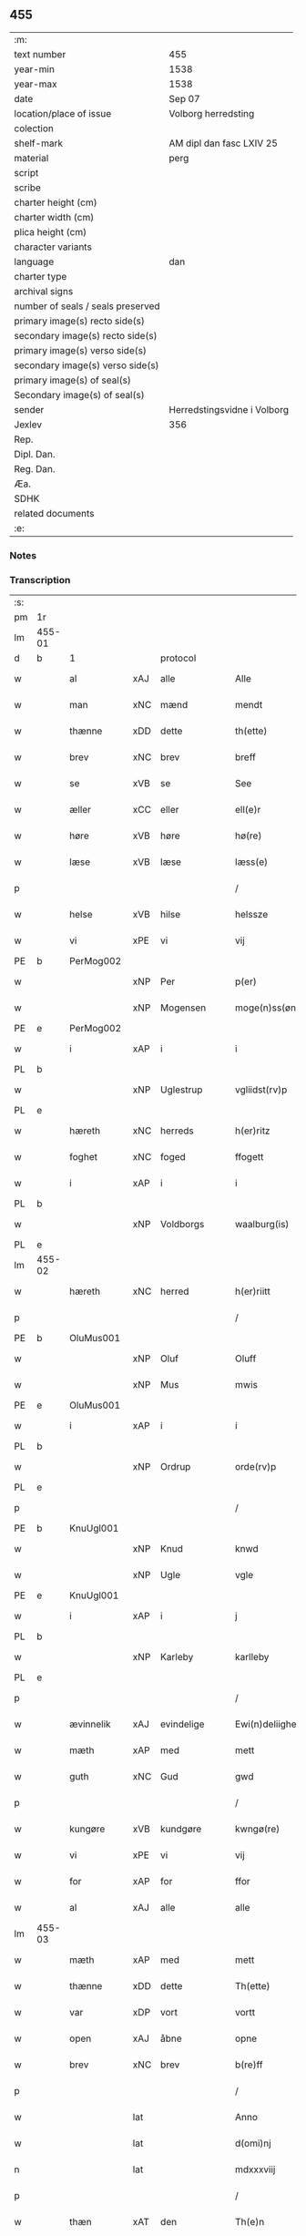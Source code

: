 ** 455

| :m:                               |                             |
| text number                       | 455                         |
| year-min                          | 1538                        |
| year-max                          | 1538                        |
| date                              | Sep 07                      |
| location/place of issue           | Volborg herredsting         |
| colection                         |                             |
| shelf-mark                        | AM dipl dan fasc LXIV 25    |
| material                          | perg                        |
| script                            |                             |
| scribe                            |                             |
| charter height (cm)               |                             |
| charter width (cm)                |                             |
| plica height (cm)                 |                             |
| character variants                |                             |
| language                          | dan                         |
| charter type                      |                             |
| archival signs                    |                             |
| number of seals / seals preserved |                             |
| primary image(s) recto side(s)    |                             |
| secondary image(s) recto side(s)  |                             |
| primary image(s) verso side(s)    |                             |
| secondary image(s) verso side(s)  |                             |
| primary image(s) of seal(s)       |                             |
| Secondary image(s) of seal(s)     |                             |
| sender                            | Herredstingsvidne i Volborg |
| Jexlev                            | 356                         |
| Rep.                              |                             |
| Dipl. Dan.                        |                             |
| Reg. Dan.                         |                             |
| Æa.                               |                             |
| SDHK                              |                             |
| related documents                 |                             |
| :e:                               |                             |

*** Notes


*** Transcription
| :s: |        |             |     |              |   |                       |                 |   |   |   |           |     |   |   |   |               |
| pm  | 1r     |             |     |              |   |                       |                 |   |   |   |           |     |   |   |   |               |
| lm  | 455-01 |             |     |              |   |                       |                 |   |   |   |           |     |   |   |   |               |
| d   | b      | 1           |     | protocol     |   |                       |                 |   |   |   |           |     |   |   |   |               |
| w   |        | al          | xAJ | alle         |   | Alle                  | Alle            |   |   |   |           | dan |   |   |   |        455-01 |
| w   |        | man         | xNC | mænd         |   | mendt                 | mendt           |   |   |   |           | dan |   |   |   |        455-01 |
| w   |        | thænne      | xDD | dette        |   | th(ette)              | thꝫͤ             |   |   |   |           | dan |   |   |   |        455-01 |
| w   |        | brev        | xNC | brev         |   | breff                 | bꝛeff           |   |   |   |           | dan |   |   |   |        455-01 |
| w   |        | se          | xVB | se            |   | See                   | ee             |   |   |   |           | dan |   |   |   |        455-01 |
| w   |        | æller       | xCC | eller        |   | ell(e)r               | ell̅ꝛ            |   |   |   |           | dan |   |   |   |        455-01 |
| w   |        | høre        | xVB | høre         |   | hø(re)                | hø             |   |   |   |           | dan |   |   |   |        455-01 |
| w   |        | læse        | xVB | læse         |   | læss(e)               | læſ            |   |   |   |           | dan |   |   |   |        455-01 |
| p   |        |             |     |              |   | /                     | /               |   |   |   |           | dan |   |   |   |        455-01 |
| w   |        | helse       | xVB | hilse        |   | helssze               | helſſze         |   |   |   |           | dan |   |   |   |        455-01 |
| w   |        | vi          | xPE | vi           |   | vij                   | vij             |   |   |   |           | dan |   |   |   |        455-01 |
| PE  | b      | PerMog002   |     |              |   |                       |                 |   |   |   |           |     |   |   |   |               |
| w   |        |             | xNP | Per          |   | p(er)                 | p̲               |   |   |   |           | dan |   |   |   |        455-01 |
| w   |        |             | xNP | Mogensen     |   | moge(n)ss(øn)         | moge̅ſ          |   |   |   |           | dan |   |   |   |        455-01 |
| PE  | e      | PerMog002   |     |              |   |                       |                 |   |   |   |           |     |   |   |   |               |
| w   |        | i           | xAP | i            |   | i                     | i               |   |   |   |           | dan |   |   |   |        455-01 |
| PL  | b      |             |     |              |   |                       |                 |   |   |   |           |     |   |   |   |               |
| w   |        |             | xNP | Uglestrup    |   | vgliidst(rv)p         | vgliidſtͮp       |   |   |   |           | dan |   |   |   |        455-01 |
| PL  | e      |             |     |              |   |                       |                 |   |   |   |           |     |   |   |   |               |
| w   |        | hæreth      | xNC | herreds      |   | h(er)ritz             | hꝛitz          |   |   |   |           | dan |   |   |   |        455-01 |
| w   |        | foghet      | xNC | foged        |   | ffogett               | ffogett         |   |   |   |           | dan |   |   |   |        455-01 |
| w   |        | i           | xAP | i            |   | i                     | i               |   |   |   |           | dan |   |   |   |        455-01 |
| PL  | b      |             |     |              |   |                       |                 |   |   |   |           |     |   |   |   |               |
| w   |        |             | xNP | Voldborgs    |   | waalburg(is)          | waalbuꝛgꝭ       |   |   |   |           | dan |   |   |   |        455-01 |
| PL  | e      |             |     |              |   |                       |                 |   |   |   |           |     |   |   |   |               |
| lm  | 455-02 |             |     |              |   |                       |                 |   |   |   |           |     |   |   |   |               |
| w   |        | hæreth      | xNC | herred       |   | h(er)riitt            | hꝛiitt         |   |   |   |           | dan |   |   |   |        455-02 |
| p   |        |             |     |              |   | /                     | /               |   |   |   |           | dan |   |   |   |        455-02 |
| PE  | b      | OluMus001   |     |              |   |                       |                 |   |   |   |           |     |   |   |   |               |
| w   |        |             | xNP | Oluf         |   | Oluff                 | Olűff           |   |   |   |           | dan |   |   |   |        455-02 |
| w   |        |             | xNP | Mus          |   | mwis                  | mi            |   |   |   |           | dan |   |   |   |        455-02 |
| PE  | e      | OluMus001   |     |              |   |                       |                 |   |   |   |           |     |   |   |   |               |
| w   |        | i           | xAP | i            |   | i                     | i               |   |   |   |           | dan |   |   |   |        455-02 |
| PL  | b      |             |     |              |   |                       |                 |   |   |   |           |     |   |   |   |               |
| w   |        |             | xNP | Ordrup       |   | orde(rv)p             | oꝛdeͮp           |   |   |   |           | dan |   |   |   |        455-02 |
| PL  | e      |             |     |              |   |                       |                 |   |   |   |           |     |   |   |   |               |
| p   |        |             |     |              |   | /                     | /               |   |   |   |           | dan |   |   |   |        455-02 |
| PE  | b      | KnuUgl001   |     |              |   |                       |                 |   |   |   |           |     |   |   |   |               |
| w   |        |             | xNP | Knud         |   | knwd                  | knd            |   |   |   |           | dan |   |   |   |        455-02 |
| w   |        |             | xNP | Ugle         |   | vgle                  | vgle            |   |   |   |           | dan |   |   |   |        455-02 |
| PE  | e      | KnuUgl001   |     |              |   |                       |                 |   |   |   |           |     |   |   |   |               |
| w   |        | i           | xAP | i            |   | j                     | j               |   |   |   |           | dan |   |   |   |        455-02 |
| PL  | b      |             |     |              |   |                       |                 |   |   |   |           |     |   |   |   |               |
| w   |        |             | xNP | Karleby      |   | karlleby              | kaꝛlleby        |   |   |   |           | dan |   |   |   |        455-02 |
| PL  | e      |             |     |              |   |                       |                 |   |   |   |           |     |   |   |   |               |
| p   |        |             |     |              |   | /                     | /               |   |   |   |           | dan |   |   |   |        455-02 |
| w   |        | ævinnelik   | xAJ | evindelige   |   | Ewi(n)deliighe        | Ewi̅deliighe     |   |   |   |           | dan |   |   |   |        455-02 |
| w   |        | mæth        | xAP | med          |   | mett                  | mett            |   |   |   |           | dan |   |   |   |        455-02 |
| w   |        | guth        | xNC | Gud          |   | gwd                   | gd             |   |   |   |           | dan |   |   |   |        455-02 |
| p   |        |             |     |              |   | /                     | /               |   |   |   |           | dan |   |   |   |        455-02 |
| w   |        | kungøre     | xVB | kundgøre     |   | kwngø(re)             | kngø          |   |   |   |           | dan |   |   |   |        455-02 |
| w   |        | vi          | xPE | vi           |   | vij                   | vij             |   |   |   |           | dan |   |   |   |        455-02 |
| w   |        | for         | xAP | for          |   | ffor                  | ffoꝛ            |   |   |   |           | dan |   |   |   |        455-02 |
| w   |        | al          | xAJ | alle         |   | alle                  | alle            |   |   |   |           | dan |   |   |   |        455-02 |
| lm  | 455-03 |             |     |              |   |                       |                 |   |   |   |           |     |   |   |   |               |
| w   |        | mæth        | xAP | med          |   | mett                  | mett            |   |   |   |           | dan |   |   |   |        455-03 |
| w   |        | thænne      | xDD | dette        |   | Th(ette)              | Thꝫͤ             |   |   |   |           | dan |   |   |   |        455-03 |
| w   |        | var         | xDP | vort         |   | vortt                 | voꝛtt           |   |   |   |           | dan |   |   |   |        455-03 |
| w   |        | open        | xAJ | åbne         |   | opne                  | opne            |   |   |   |           | dan |   |   |   |        455-03 |
| w   |        | brev        | xNC | brev         |   | b(re)ff               | bff            |   |   |   |           | dan |   |   |   |        455-03 |
| p   |        |             |     |              |   | /                     | /               |   |   |   |           | dan |   |   |   |        455-03 |
| w   |        |             | lat |              |   | Anno                  | Anno            |   |   |   |           | lat |   |   |   |        455-03 |
| w   |        |             | lat |              |   | d(omi)nj              | dn̅j             |   |   |   |           | lat |   |   |   |        455-03 |
| n   |        |             | lat |              |   | mdxxxviij             | dxxxviij       |   |   |   |           | lat |   |   |   |        455-03 |
| p   |        |             |     |              |   | /                     | /               |   |   |   |           | dan |   |   |   |        455-03 |
| w   |        | thæn        | xAT | den          |   | Th(e)n                | Thn̅             |   |   |   |           | dan |   |   |   |        455-03 |
| w   |        | løgherdagh  | xNC | lørdag       |   | løffw(er)dag          | løffwdag       |   |   |   |           | dan |   |   |   |        455-03 |
| w   |        | næst        | xAV | næst         |   | nest                  | neſt            |   |   |   |           | dan |   |   |   |        455-03 |
| w   |        | for         | xAP | for          |   | ffaa(r)               | ffaa           |   |   |   |           | dan |   |   |   |        455-03 |
| w   |        | jungfrue    | xNC | jomfru       |   | jomff(rv)             | ȷomffͮ           |   |   |   |           | dan |   |   |   |        455-03 |
| w   |        |             | xNP | Maria        |   | ma(ri)e               | mae            |   |   |   |           | dan |   |   |   |        455-03 |
| w   |        | dagh        | xNC | dag          |   | dag                   | dag             |   |   |   |           | dan |   |   |   |        455-03 |
| w   |        | nativitas   | xNC |              |   | nati(vitatis)         | natiͭꝭ           |   |   |   | is-sup    | lat |   |   |   |        455-03 |
| d   | e      | 1           |     |              |   |                       |                 |   |   |   |           |     |   |   |   |               |
| lm  | 455-04 |             |     |              |   |                       |                 |   |   |   |           |     |   |   |   |               |
| d   | b      | 2           |     | context      |   |                       |                 |   |   |   |           |     |   |   |   |               |
| w   |        | tha         | xAV | da           |   | Tha                   | Tha             |   |   |   |           | dan |   |   |   |        455-04 |
| w   |        | være        | xVB | var          |   | vor                   | voꝛ             |   |   |   |           | dan |   |   |   |        455-04 |
| p   |        |             |     |              |   | /                     | /               |   |   |   |           | dan |   |   |   |        455-04 |
| w   |        | skikke      | xVB | skikket      |   | skiickett             | ſkiickett       |   |   |   |           | dan |   |   |   |        455-04 |
| w   |        | for         | xAP | for          |   | ffor                  | ffoꝛ            |   |   |   |           | dan |   |   |   |        455-04 |
| w   |        | vi          | xPE | os           |   | oss                   | oſſ             |   |   |   |           | dan |   |   |   |        455-04 |
| w   |        | ok          | xCC | og           |   | oc                    | oc              |   |   |   |           | dan |   |   |   |        455-04 |
| w   |        | mang        | xAJ | mange        |   | ma(n)ge               | ma̅ge            |   |   |   |           | dan |   |   |   |        455-04 |
| w   |        | dandeman    | xNC | dannemænd    |   | da(n)ne mend          | da̅ne mend       |   |   |   |           | dan |   |   |   |        455-04 |
| w   |        | flere       | xAJ | flere        |   | fle(re)               | fle            |   |   |   |           | dan |   |   |   |        455-04 |
| w   |        | upa         | xAP | på           |   | paa                   | paa             |   |   |   |           | dan |   |   |   |        455-04 |
| PL  | b      |             |     |              |   |                       |                 |   |   |   |           |     |   |   |   |               |
| w   |        |             | xNP | Voldborgs    |   | waalburg(is)          | waalbuꝛgꝭ       |   |   |   |           | dan |   |   |   |        455-04 |
| PL  | e      |             |     |              |   |                       |                 |   |   |   |           |     |   |   |   |               |
| w   |        | hæreth      | xNC | herreds      |   | h(er)riis             | hꝛii          |   |   |   |           | dan |   |   |   |        455-04 |
| w   |        | thing       | xNC | ting         |   | ti(n)ng               | ti̅ng            |   |   |   |           | dan |   |   |   |        455-04 |
| p   |        |             |     |              |   | /                     | /               |   |   |   |           | dan |   |   |   |        455-04 |
| w   |        | ærlik       | xAJ | ærlig        |   | Erliig                | Eꝛliig          |   |   |   |           | dan |   |   |   |        455-04 |
| w   |        | ok          | xCC | og           |   | oc                    | oc              |   |   |   |           | dan |   |   |   |        455-04 |
| w   |        | fornumstigh | xAJ | fornumstige  |   | ffornw(m)ftiige       | ffoꝛnw̅ftiige    |   |   |   |           | dan |   |   |   |        455-04 |
| lm  | 455-05 |             |     |              |   |                       |                 |   |   |   |           |     |   |   |   |               |
| w   |        | man         | xNC | mand         |   | mand                  | mand            |   |   |   |           | dan |   |   |   |        455-05 |
| p   |        |             |     |              |   | /                     | /               |   |   |   |           | dan |   |   |   |        455-05 |
| PE  | b      | HanLoc001   |     |              |   |                       |                 |   |   |   |           |     |   |   |   |               |
| w   |        |             | xNP | Hans         |   | hans                  | han            |   |   |   |           | dan |   |   |   |        455-05 |
| w   |        |             | xNP | Lock         |   | lock                  | lock            |   |   |   |           | dan |   |   |   |        455-05 |
| PE  | e      | HanLoc001   |     |              |   |                       |                 |   |   |   |           |     |   |   |   |               |
| w   |        | i           | xAP | i            |   | i                     | i               |   |   |   |           | dan |   |   |   |        455-05 |
| PL  | b      |             |     |              |   |                       |                 |   |   |   |           |     |   |   |   |               |
| w   |        |             | xNP | Abbetved     |   | abbetwed              | abbeted        |   |   |   |           | dan |   |   |   |        455-05 |
| PL  | e      |             |     |              |   |                       |                 |   |   |   |           |     |   |   |   |               |
| p   |        |             |     |              |   | /                     | /               |   |   |   |           | dan |   |   |   |        455-05 |
| w   |        | upa         | xAP | på           |   | paa                   | paa             |   |   |   |           | dan |   |   |   |        455-05 |
| PE  | b      |             |     |              |   |                       |                 |   |   |   |           |     |   |   |   |               |
| w   |        | frue        | xNC | fru          |   | ff(rv)                | ffͮ              |   |   |   |           | dan |   |   |   |        455-05 |
| w   |        |             | xNP | Christensens |   | crestenss(øns)        | cꝛeſtenſ       |   |   |   |           | dan |   |   |   |        455-05 |
| PE  | e      |             |     |              |   |                       |                 |   |   |   |           |     |   |   |   |               |
| w   |        | vægh        | xNC | vegne        |   | vegne                 | vegne           |   |   |   |           | dan |   |   |   |        455-05 |
| w   |        | i           | xAP | i            |   | j                     | j               |   |   |   |           | dan |   |   |   |        455-05 |
| w   |        |             | xNP | Clara        |   | kla(re)               | kla            |   |   |   |           | dan |   |   |   |        455-05 |
| p   |        |             |     |              |   | /                     | /               |   |   |   |           | dan |   |   |   |        455-05 |
| w   |        | ok          | xCC | og           |   | oc                    | oc              |   |   |   |           | dan |   |   |   |        455-05 |
| w   |        | have        | xVB | havde        |   | haffde                | haffde          |   |   |   |           | dan |   |   |   |        455-05 |
| w   |        | thænne      | xDD | disse        |   | tiissz(e)             | tiiſſzͤ          |   |   |   |           | dan |   |   |   |        455-05 |
| w   |        | æfter       | xAV | efter        |   | effthr(m)             | effthꝛ̅          |   |   |   |           | dan |   |   |   |        455-05 |
| w   |        | skrive      | xVB | skrevne      |   | sk(reffne)            | ſkꝭᷠͤ             |   |   |   |           | dan |   |   |   |        455-05 |
| n   |        |  8           |    | 8            |   | viij                  | viij            |   |   |   |           | dan |   |   |   |        455-05 |
| lm  | 455-06 |             |     |              |   |                       |                 |   |   |   |           |     |   |   |   |               |
| w   |        | dandeman    | xNC | dannemænd    |   | da(n)ne mend          | da̅ne mend       |   |   |   |           | dan |   |   |   |        455-06 |
| w   |        | mæth        | xAP | med          |   | mett                  | mett            |   |   |   |           | dan |   |   |   |        455-06 |
| w   |        | sik         | xPE | sig          |   | sseeg                 | ſſeeg           |   |   |   |           | dan |   |   |   |        455-06 |
| p   |        |             |     |              |   | /                     | /               |   |   |   |           | dan |   |   |   |        455-06 |
| w   |        | sum         | xRP | som          |   | som                   | ſo             |   |   |   |           | dan |   |   |   |        455-06 |
| w   |        | være        | xVB | var          |   | wor                   | woꝛ             |   |   |   |           | dan |   |   |   |        455-06 |
| p   |        |             |     |              |   | /                     | /               |   |   |   |           | dan |   |   |   |        455-06 |
| PE  | b      | HanDid001   |     |              |   |                       |                 |   |   |   |           |     |   |   |   |               |
| w   |        |             | xNP | Hans         |   | hans                  | han            |   |   |   |           | dan |   |   |   |        455-06 |
| w   |        |             | xNP | Didriksen    |   | dyriickss(øn)         | dÿꝛiickſ       |   |   |   |           | dan |   |   |   |        455-06 |
| PE  | e      | HanDid001   |     |              |   |                       |                 |   |   |   |           |     |   |   |   |               |
| w   |        | i           | xAP | i            |   | j                     | j               |   |   |   |           | dan |   |   |   |        455-06 |
| PL  | b      |             |     |              |   |                       |                 |   |   |   |           |     |   |   |   |               |
| w   |        |             | xNP | Såby         |   | Saaby                 | aaby           |   |   |   |           | dan |   |   |   |        455-06 |
| w   |        | væster      | xAJ | vester       |   | vest(er)              | veſt           |   |   |   |           | dan |   |   |   |        455-06 |
| PL  | e      |             |     |              |   |                       |                 |   |   |   |           |     |   |   |   |               |
| p   |        |             |     |              |   | /                     | /               |   |   |   |           | dan |   |   |   |        455-06 |
| PE  | b      | LarHan001   |     |              |   |                       |                 |   |   |   |           |     |   |   |   |               |
| w   |        |             | xNP | Lars         |   | lau(re)ns             | laűn          |   |   |   |           | dan |   |   |   |        455-06 |
| w   |        |             | xNP | Hansen       |   | hanss(øn)             | hanſ           |   |   |   |           | dan |   |   |   |        455-06 |
| PE  | e      | LarHan001   |     |              |   |                       |                 |   |   |   |           |     |   |   |   |               |
| w   |        | ibidem      | xAV |               |   | ibid(em)              | ibi            |   |   |   |           | lat |   |   |   |        455-06 |
| p   |        |             |     |              |   | /                     | /               |   |   |   |           | dan |   |   |   |        455-06 |
| PE  | b      | NieVil002   |     |              |   |                       |                 |   |   |   |           |     |   |   |   |               |
| w   |        |             | xNP | Niels        |   | niels                 | niel           |   |   |   |           | dan |   |   |   |        455-06 |
| w   |        |             | xNP | Villumsen    |   | villomss(øn)          | villomſ        |   |   |   |           | dan |   |   |   |        455-06 |
| PE  | e      | NieVil002   |     |              |   |                       |                 |   |   |   |           |     |   |   |   |               |
| w   |        | ibidem      | xAV |              |   | ibid(em)              | ibi            |   |   |   |           | lat |   |   |   |        455-06 |
| lm  | 455-07 |             |     |              |   |                       |                 |   |   |   |           |     |   |   |   |               |
| PE  | b      | PerJep001   |     |              |   |                       |                 |   |   |   |           |     |   |   |   |               |
| w   |        |             | xNP | Per          |   | p(er)                 | p̲               |   |   |   |           | dan |   |   |   |        455-07 |
| w   |        |             | xNP | Jepsen       |   | jepss(øn)             | ȷepſ           |   |   |   |           | dan |   |   |   |        455-07 |
| PE  | e      | PerJep001   |     |              |   |                       |                 |   |   |   |           |     |   |   |   |               |
| w   |        | i           | xAP | i            |   | i                     | i               |   |   |   |           | dan |   |   |   |        455-07 |
| PL  | b      |             |     |              |   |                       |                 |   |   |   |           |     |   |   |   |               |
| w   |        |             | xNP | Horsestald   |   | horsszestaal          | hoꝛſſzeſtaal    |   |   |   |           | dan |   |   |   |        455-07 |
| PL  | e      |             |     |              |   |                       |                 |   |   |   |           |     |   |   |   |               |
| p   |        |             |     |              |   | /                     | /               |   |   |   |           | dan |   |   |   |        455-07 |
| PE  | b      | JonOls001   |     |              |   |                       |                 |   |   |   |           |     |   |   |   |               |
| w   |        |             | xNP | Jon          |   | jond                  | ȷond            |   |   |   |           | dan |   |   |   |        455-07 |
| w   |        |             | xNP | Olsen        |   | olss(øn)              | olſ            |   |   |   |           | dan |   |   |   |        455-07 |
| PE  | e      | JonOls001   |     |              |   |                       |                 |   |   |   |           |     |   |   |   |               |
| w   |        | i           | xAP | i            |   | i                     | i               |   |   |   |           | dan |   |   |   |        455-07 |
| PL  | b      |             |     |              |   |                       |                 |   |   |   |           |     |   |   |   |               |
| w   |        |             | xNP | Torkilstrup  |   | torckiilst(rv)p       | toꝛckiilſtͮp     |   |   |   |           | dan |   |   |   |        455-07 |
| PL  | e      |             |     |              |   |                       |                 |   |   |   |           |     |   |   |   |               |
| p   |        |             |     |              |   | /                     | /               |   |   |   |           | dan |   |   |   |        455-07 |
| PE  | b      | NieSve002   |     |              |   |                       |                 |   |   |   |           |     |   |   |   |               |
| w   |        |             | xNP | Niels        |   | niels                 | niel           |   |   |   |           | dan |   |   |   |        455-07 |
| w   |        |             | xNP | Svensen      |   | Swenss(øn)            | enſ          |   |   |   |           | dan |   |   |   |        455-07 |
| PE  | e      | NieSve002   |     |              |   |                       |                 |   |   |   |           |     |   |   |   |               |
| w   |        | i           | xAP | i            |   | i                     | i               |   |   |   |           | dan |   |   |   |        455-07 |
| PL  | b      |             |     |              |   |                       |                 |   |   |   |           |     |   |   |   |               |
| w   |        |             | xNP | Torkilstrup  |   | torckiilst(rv)p       | toꝛckiilſtͮp     |   |   |   |           | dan |   |   |   |        455-07 |
| PL  | e      |             |     |              |   |                       |                 |   |   |   |           |     |   |   |   |               |
| p   |        |             |     |              |   | /                     | /               |   |   |   |           | dan |   |   |   |        455-07 |
| PE  | b      | IngHan001   |     |              |   |                       |                 |   |   |   |           |     |   |   |   |               |
| w   |        |             | xNP | Ingvar       |   | jngwor                | ȷngoꝛ          |   |   |   |           | dan |   |   |   |        455-07 |
| w   |        |             | xNP | Hansen       |   | hanss(øn)             | hanſ           |   |   |   |           | dan |   |   |   |        455-07 |
| PE  | e      | IngHan001   |     |              |   |                       |                 |   |   |   |           |     |   |   |   |               |
| w   |        | i           | xAP | i            |   | i                     | i               |   |   |   |           | dan |   |   |   |        455-07 |
| PL  | b      |             |     |              |   |                       |                 |   |   |   |           |     |   |   |   |               |
| w   |        |             | xNP | Kirke        |   | kiirke                | kiiꝛke          |   |   |   |           | dan |   |   |   |        455-07 |
| w   |        |             | xNP | Såby         |   | saaby                 | ſaaby           |   |   |   |           | dan |   |   |   |        455-07 |
| PL  | e      |             |     |              |   |                       |                 |   |   |   |           |     |   |   |   |               |
| lm  | 455-08 |             |     |              |   |                       |                 |   |   |   |           |     |   |   |   |               |
| PE  | b      | DitPed001   |     |              |   |                       |                 |   |   |   |           |     |   |   |   |               |
| w   |        |             | xNP | Ditlev       |   | Tiilløff              | Tiilløff        |   |   |   |           | dan |   |   |   |        455-08 |
| w   |        |             | xNP | Persen       |   | p(er)ss(øn)           | p̲ſ             |   |   |   |           | dan |   |   |   |        455-08 |
| PE  | e      | DitPed001   |     |              |   |                       |                 |   |   |   |           |     |   |   |   |               |
| w   |        | ibidem      | xAV |              |   | ibid(em)              | ibi            |   |   |   |           | lat |   |   |   |        455-08 |
| p   |        |             |     |              |   | /                     | /               |   |   |   |           | dan |   |   |   |        455-08 |
| w   |        | hvilik      | xDD | hvilke       |   | hwilke                | hilke          |   |   |   |           | dan |   |   |   |        455-08 |
| w   |        | forn        | xAJ | forne        |   | fforne                | ffoꝛne          |   |   |   |           | dan |   |   |   |        455-08 |
| n   |        |  8           |     | 8            |   | viij                  | viij            |   |   |   |           | dan |   |   |   |        455-08 |
| w   |        | dandeman    | xNC | dannemænd    |   | da(n)ne mend          | da̅ne mend       |   |   |   |           | dan |   |   |   |        455-08 |
| w   |        | sum         | xRP | som          |   | ssom                  | ſſo            |   |   |   |           | dan |   |   |   |        455-08 |
| w   |        | til         | xAP | til          |   | tiil                  | tiil            |   |   |   |           | dan |   |   |   |        455-08 |
| w   |        |             | XX  |              |   | waa(r)tagne           | waatagne       |   |   |   |           | dan |   |   |   |        455-08 |
| w   |        | innen       | xAP | inden        |   | jndh(e)n              | ȷndhn̅           |   |   |   |           | dan |   |   |   |        455-08 |
| w   |        | thing       | xNC | tinge        |   | ti(n)nghe             | ti̅nghe          |   |   |   |           | dan |   |   |   |        455-08 |
| p   |        |             |     |              |   | /                     | /               |   |   |   |           | dan |   |   |   |        455-08 |
| w   |        | til         | xAP | til          |   | tiil                  | tiil            |   |   |   |           | dan |   |   |   |        455-08 |
| w   |        | thæn        | xAT | den          |   | th(e)n                | thn̅             |   |   |   |           | dan |   |   |   |        455-08 |
| w   |        | asjun       | xNC | åsyn         |   | aasynd                | aaſynd          |   |   |   |           | dan |   |   |   |        455-08 |
| lm  | 455-09 |             |     |              |   |                       |                 |   |   |   |           |     |   |   |   |               |
| w   |        | upa         | xAP | på           |   | paa                   | paa             |   |   |   |           | dan |   |   |   |        455-09 |
| w   |        | thæn        | xAT | den          |   | th(e)n                | thn̅             |   |   |   |           | dan |   |   |   |        455-09 |
| w   |        | skogh       | xNC | skovs        |   | skosss                | ſkoſſ          |   |   |   |           | dan |   |   |   |        455-09 |
| w   |        | lot         | xNC | lod          |   | lood                  | lood            |   |   |   |           | dan |   |   |   |        455-09 |
| w   |        | sum         | xRP | som          |   | som                   | ſo             |   |   |   |           | dan |   |   |   |        455-09 |
| w   |        | ligje       | xVB | ligger       |   | liigh(e)r             | liighꝛ         |   |   |   |           | dan |   |   |   |        455-09 |
| w   |        | til         | xAP | til          |   | ⸌tiil⸍                | ⸌tiil⸍          |   |   |   |           | dan |   |   |   |        455-09 |
| PE  | b      | NieTue002   |     |              |   |                       |                 |   |   |   |           |     |   |   |   |               |
| w   |        |             | xNP | Niels        |   | niels                 | niel           |   |   |   |           | dan |   |   |   |        455-09 |
| w   |        |             | xNP | Tuesen       |   | twess(øn)             | teſ           |   |   |   |           | dan |   |   |   |        455-09 |
| PE  | e      | NieTue002   |     |              |   |                       |                 |   |   |   |           |     |   |   |   |               |
| w   |        | garth       | xNC | gård         |   | gaadt                 | gaadt           |   |   |   | Really t? | dan |   |   |   |        455-09 |
| w   |        | i           | xAP | i            |   | i                     | i               |   |   |   |           | dan |   |   |   |        455-09 |
| w   |        | fornævnd    | xAJ | fornævnte    |   | for(nefnde)           | foꝛᷠͤ             |   |   |   |           | dan |   |   |   |        455-09 |
| PL  | b      |             |     |              |   |                       |                 |   |   |   |           |     |   |   |   |               |
| w   |        |             | xNP | Torkilstrup  |   | torckiilst(rv)p       | toꝛckıılſtͮp     |   |   |   |           | dan |   |   |   |        455-09 |
| PL  | e      |             |     |              |   |                       |                 |   |   |   |           |     |   |   |   |               |
| p   |        |             |     |              |   | /                     | /               |   |   |   |           | dan |   |   |   |        455-09 |
| w   |        | thæn        | xPE | de           |   | the                   | the             |   |   |   |           | dan |   |   |   |        455-09 |
| w   |        | se          | xVB | såede        |   | ssaade                | ſſaade          |   |   |   |           | dan |   |   |   |        455-09 |
| w   |        | ok          | xCC | og           |   | oc                    | oc              |   |   |   |           | dan |   |   |   |        455-09 |
| w   |        | skothe      | xVB | skuede       |   | skwdde                | ſkdde          |   |   |   |           | dan |   |   |   |        455-09 |
| w   |        | um          | xCS | om           |   | om                    | o              |   |   |   |           | dan |   |   |   |        455-09 |
| w   |        | han         | xPE | han          |   | hand                  | hand            |   |   |   |           | dan |   |   |   |        455-09 |
| lm  | 455-10 |             |     |              |   |                       |                 |   |   |   |           |     |   |   |   |               |
| w   |        | være        | xVB | var          |   | vor                   | voꝛ             |   |   |   |           | dan |   |   |   |        455-10 |
| w   |        | goth        | xAJ | god          |   | god                   | god             |   |   |   |           | dan |   |   |   |        455-10 |
| w   |        | for         | xAP | for          |   | for                   | foꝛ             |   |   |   |           | dan |   |   |   |        455-10 |
| w   |        | alden       | xNC | olden        |   | oldh(e)n              | oldhn̅           |   |   |   |           | dan |   |   |   |        455-10 |
| w   |        | skogh       | xNC | skov         |   | skooff                | ſkooff          |   |   |   |           | dan |   |   |   |        455-10 |
| p   |        |             |     |              |   | /                     | /               |   |   |   |           | dan |   |   |   |        455-10 |
| w   |        | um          | xCS | om           |   | om                    | o              |   |   |   |           | dan |   |   |   |        455-10 |
| w   |        | bonde       | xNC | bonden       |   | bondh(e)n             | bondhn̅          |   |   |   |           | dan |   |   |   |        455-10 |
| w   |        | sum         | xRP | som          |   | som                   | ſo             |   |   |   |           | dan |   |   |   |        455-10 |
| w   |        | bo          | xVB | bor          |   | boor                  | booꝛ            |   |   |   |           | dan |   |   |   |        455-10 |
| p   |        |             |     |              |   | /                     | /               |   |   |   |           | dan |   |   |   |        455-10 |
| w   |        | upa         | xAP | på           |   | paa                   | paa             |   |   |   |           | dan |   |   |   |        455-10 |
| w   |        | bol         | xNC | bole         |   | boole                 | boole           |   |   |   |           | dan |   |   |   |        455-10 |
| w   |        | kunne       | xVB | kunne        |   | kwnde                 | knde           |   |   |   |           | dan |   |   |   |        455-10 |
| w   |        | fri         | xVB | fri          |   | frij                  | fꝛij            |   |   |   |           | dan |   |   |   |        455-10 |
| w   |        | thær        | xAV | der          |   | th(e)r                | thꝛ            |   |   |   |           | dan |   |   |   |        455-10 |
| w   |        | noker       | xDD | nogle        |   | nogle                 | nogle           |   |   |   |           | dan |   |   |   |        455-10 |
| w   |        | svin        | xNC | svin         |   | Swind                 | ind           |   |   |   |           | dan |   |   |   |        455-10 |
| p   |        |             |     |              |   | /                     | /               |   |   |   |           | dan |   |   |   |        455-10 |
| w   |        | thær        | xAV | der          |   | th(e)r                | thꝛ            |   |   |   |           | dan |   |   |   |        455-10 |
| w   |        | upa         | xAV | på           |   | paa                   | paa             |   |   |   |           | dan |   |   |   |        455-10 |
| w   |        | æller       | xCC | eller        |   | ell(e)r               | ellꝛ           |   |   |   |           | dan |   |   |   |        455-10 |
| lm  | 455-11 |             |     |              |   |                       |                 |   |   |   |           |     |   |   |   |               |
| w   |        | æj          | xAV | ej           |   | ey                    | ey              |   |   |   |           | dan |   |   |   |        455-11 |
| w   |        | upa         | xAP | på           |   | paa                   | paa             |   |   |   |           | dan |   |   |   |        455-11 |
| w   |        | sin         | xDP | sin          |   | Sind                  | ind            |   |   |   |           | dan |   |   |   |        455-11 |
| w   |        | husbonde    | xNC | husbondes    |   | hosbond(is)           | hoſbon         |   |   |   |           | dan |   |   |   |        455-11 |
| w   |        | vægh        | xNC | vegne        |   | vegne                 | vegne           |   |   |   |           | dan |   |   |   |        455-11 |
| p   |        |             |     |              |   | /                     | /               |   |   |   |           | dan |   |   |   |        455-11 |
| w   |        | samelethes  | xAV | sammeledes   |   | Sa(m)meled(is)        | a̅mele         |   |   |   |           | dan |   |   |   |        455-11 |
| w   |        | same        | xAJ | samme        |   | sa(m)me               | ſa̅me            |   |   |   |           | dan |   |   |   |        455-11 |
| w   |        | forskreven  | xAJ | forskrevne   |   | forsk(reffne)         | foꝛſkꝭᷠͤ          |   |   |   |           | dan |   |   |   |        455-11 |
| w   |        | dagh        | xNC | dag          |   | dag                   | dag             |   |   |   |           | dan |   |   |   |        455-11 |
| w   |        | tha         | xAV | da           |   | tha                   | tha             |   |   |   |           | dan |   |   |   |        455-11 |
| w   |        | fram        | xAV | frem         |   | frem                  | fꝛe            |   |   |   |           | dan |   |   |   |        455-11 |
| w   |        | gange       | xVB | ginge        |   | gi(n)nghe             | gi̅nghe          |   |   |   |           | dan |   |   |   |        455-11 |
| w   |        | innen       | xAP | inden        |   | jndh(e)n              | ȷndhn̅           |   |   |   |           | dan |   |   |   |        455-11 |
| w   |        | thing       | xNC | tinge        |   | ti(n)nghe             | ti̅nghe          |   |   |   |           | dan |   |   |   |        455-11 |
| lm  | 455-12 |             |     |              |   |                       |                 |   |   |   |           |     |   |   |   |               |
| w   |        | thænne      | xDD | disse        |   | Tiissze               | Tiiſſze         |   |   |   |           | dan |   |   |   |        455-12 |
| w   |        | æfterskrive | xVB | efterskrevne |   | effthr(er) sk(reffne) | effthꝛ ſkꝭᷠͤ     |   |   |   |           | dan |   |   |   |        455-12 |
| n   |        | 8            |     | 8            |   | viij                  | viij            |   |   |   |           | dan |   |   |   |        455-12 |
| w   |        | dandeman    | xNC | dannemænd    |   | da(n)neme(n)          | da̅neme̅          |   |   |   |           | dan |   |   |   |        455-12 |
| p   |        |             |     |              |   | /                     | /               |   |   |   |           | dan |   |   |   |        455-12 |
| w   |        | ok          | xCC | og           |   | oc                    | oc              |   |   |   |           | dan |   |   |   |        455-12 |
| w   |        | se          | xVB | såe           |   | ssaa                  | ſſaa            |   |   |   |           | dan |   |   |   |        455-12 |
| w   |        | thæn        | xPE | det          |   | dett                  | dett            |   |   |   |           | dan |   |   |   |        455-12 |
| w   |        | af          | xAP | af           |   | aff                   | aff             |   |   |   |           | dan |   |   |   |        455-12 |
| w   |        | for         | xAP | for          |   | ffor                  | ffoꝛ            |   |   |   |           | dan |   |   |   |        455-12 |
| w   |        | ræt         | xAJ | rette        |   | retthe                | ꝛetthe          |   |   |   |           | dan |   |   |   |        455-12 |
| p   |        |             |     |              |   | /                     | /               |   |   |   |           | dan |   |   |   |        455-12 |
| w   |        | at          | xCS | at           |   | Att                   | Att             |   |   |   |           | dan |   |   |   |        455-12 |
| w   |        | bonde       | xNC | bonden       |   | bondh(e)n             | bondhn̅          |   |   |   |           | dan |   |   |   |        455-12 |
| w   |        | sum         | xRP | som          |   | som                   | ſo             |   |   |   |           | dan |   |   |   |        455-12 |
| w   |        | bo          | xVB | bor          |   | boor                  | booꝛ            |   |   |   |           | dan |   |   |   |        455-12 |
| w   |        | upa         | xAP | på           |   | paa                   | paa             |   |   |   |           | dan |   |   |   |        455-12 |
| w   |        | bol         | xNC | bole         |   | boole                 | boole           |   |   |   |           | dan |   |   |   |        455-12 |
| lm  | 455-13 |             |     |              |   |                       |                 |   |   |   |           |     |   |   |   |               |
| w   |        | mughe       | xVB | må           |   | maa                   | maa             |   |   |   |           | dan |   |   |   |        455-13 |
| w   |        | have        | xVB | have         |   | haffwe                | haffe          |   |   |   |           | dan |   |   |   |        455-13 |
| w   |        | sva         | xAV | så           |   | ssaa                  | ſſaa            |   |   |   |           | dan |   |   |   |        455-13 |
| w   |        | mang        | xAJ | mange        |   | manghe                | manghe          |   |   |   |           | dan |   |   |   |        455-13 |
| w   |        | svin        | xNC | svin         |   | Swind                 | ind           |   |   |   |           | dan |   |   |   |        455-13 |
| w   |        | fri         | xAJ | fri          |   | ffrij                 | ffꝛij           |   |   |   |           | dan |   |   |   |        455-13 |
| w   |        | upa         | xAP | på           |   | paa                   | paa             |   |   |   |           | dan |   |   |   |        455-13 |
| w   |        | sin         | xDP | sin          |   | sind                  | ſind            |   |   |   |           | dan |   |   |   |        455-13 |
| w   |        | skogh       | xNC | skov         |   | skowff                | ſkoff          |   |   |   |           | dan |   |   |   |        455-13 |
| w   |        | sum         | xRP | som          |   | som                   | ſo             |   |   |   |           | dan |   |   |   |        455-13 |
| w   |        | ligje       | xVB | ligger       |   | liigh(e)r             | liighꝛ         |   |   |   |           | dan |   |   |   |        455-13 |
| w   |        | til         | xAP | til          |   | tiil                  | tiil            |   |   |   |           | dan |   |   |   |        455-13 |
| w   |        | fornævnd    | xAJ | fornævnte    |   | for(nefnde)           | foꝛᷠͤ             |   |   |   |           | dan |   |   |   |        455-13 |
| PE  | b      | NieTue002   |     |              |   |                       |                 |   |   |   |           |     |   |   |   |               |
| w   |        |             | xNP | Niels        |   | nielss                | nielſſ          |   |   |   |           | dan |   |   |   |        455-13 |
| w   |        |             | xNP | Tuesen       |   | ⸌twess(øn)⸍           | ⸌teſ⸍         |   |   |   |           | dan |   |   |   |        455-13 |
| PE  | e      | NieTue002   |     |              |   |                       |                 |   |   |   |           |     |   |   |   |               |
| w   |        | garth       | xNC | gård         |   | gaardt                | gaaꝛdt          |   |   |   |           | dan |   |   |   |        455-13 |
| w   |        | upa         | xAP | på           |   | paa                   | paa             |   |   |   |           | dan |   |   |   |        455-13 |
| w   |        | sin         | xDP | sin          |   | sind                  | ſind            |   |   |   |           | dan |   |   |   |        455-13 |
| lm  | 455-14 |             |     |              |   |                       |                 |   |   |   |           |     |   |   |   |               |
| w   |        | husbonde    | xNC | husbondes    |   | hosbond(is)           | hoſbon         |   |   |   |           | dan |   |   |   |        455-14 |
| w   |        | vægh        | xNC | vegne        |   | vegne                 | vegne           |   |   |   |           | dan |   |   |   |        455-14 |
| p   |        |             |     |              |   | /                     | /               |   |   |   |           | dan |   |   |   |        455-14 |
| w   |        | sum         | xRP | som          |   | ssom                  | ſſo            |   |   |   |           | dan |   |   |   |        455-14 |
| w   |        | han         | xPE | han          |   | ha(n)                 | ha̅              |   |   |   |           | dan |   |   |   |        455-14 |
| w   |        | kunne       | xVB | kan          |   | kand                  | kand            |   |   |   |           | dan |   |   |   |        455-14 |
| w   |        | halde       | xVB | holde        |   | holle                 | holle           |   |   |   |           | dan |   |   |   |        455-14 |
| w   |        | upa         | xAP | på           |   | paa                   | paa             |   |   |   |           | dan |   |   |   |        455-14 |
| w   |        | bol         | xNC | bole         |   | boole                 | boole           |   |   |   |           | dan |   |   |   |        455-14 |
| p   |        |             |     |              |   | /                     | /               |   |   |   |           | dan |   |   |   |        455-14 |
| w   |        | upa         | xAP | på           |   | paa                   | paa             |   |   |   |           | dan |   |   |   |        455-14 |
| w   |        | thænne      | xDD | disse        |   | tiissze               | tiiſſze         |   |   |   |           | dan |   |   |   |        455-14 |
| w   |        | ar          | xNC | ord          |   | oor                   | ooꝛ             |   |   |   |           | dan |   |   |   |        455-14 |
| w   |        | ok          | xCC | og           |   | oc                    | oc              |   |   |   |           | dan |   |   |   |        455-14 |
| w   |        | artikel     | xNC | artikle      |   | artiickle             | aꝛtiickle       |   |   |   |           | dan |   |   |   |        455-14 |
| w   |        | kænne       | xVB | kendes       |   | {kend(is)}            | {ken}          |   |   |   |           | dan |   |   |   |        455-14 |
| w   |        |             | XX  |              |   | 00000                 | 00000           |   |   |   |           | dan |   |   |   |        455-14 |
| PE  | b      |             |     |              |   |                       |                 |   |   |   |           |     |   |   |   |               |
| w   |        |             | xNP | Hans         |   | hans                  | han            |   |   |   |           | dan |   |   |   |        455-14 |
| lm  | 455-15 |             |     |              |   |                       |                 |   |   |   |           |     |   |   |   |               |
| w   |        |             | xNP | Lock         |   | lock                  | lock            |   |   |   |           | dan |   |   |   |        455-15 |
| PE  | e      |             |     |              |   |                       |                 |   |   |   |           |     |   |   |   |               |
| w   |        | en          | xAT | et           |   | ett                   | ett             |   |   |   |           | dan |   |   |   |        455-15 |
| w   |        | uvild       | xAJ | uvildt       |   | vuiilt                | vűiilt          |   |   |   |           | dan |   |   |   |        455-15 |
| w   |        | thing       | xNC | tings        |   | ting(is)              | tingꝭ           |   |   |   |           | dan |   |   |   |        455-15 |
| w   |        | vitne       | xNC | vidne        |   | vidne                 | vidne           |   |   |   |           | dan |   |   |   |        455-15 |
| w   |        | af          | xAP | af           |   | aff                   | aff             |   |   |   |           | dan |   |   |   |        455-15 |
| n   |        | 12          |     | 12           |   | xij                   | xij             |   |   |   |           | dan |   |   |   |        455-15 |
| w   |        | trofast     | xAJ | trofaste     |   | troffasthe            | tꝛoffaſthe      |   |   |   |           | dan |   |   |   |        455-15 |
| w   |        | dandeman    | xNC | dannemænd    |   | da(n)ne mend          | da̅ne mend       |   |   |   |           | dan |   |   |   |        455-15 |
| p   |        |             |     |              |   | /                     | /               |   |   |   |           | dan |   |   |   |        455-15 |
| w   |        | tha         | xAV | da           |   | Tha                   | Tha             |   |   |   |           | dan |   |   |   |        455-15 |
| w   |        | til         | xAV | til          |   | tiil                  | tiil            |   |   |   |           | dan |   |   |   |        455-15 |
| w   |        | mæle        | xVB | mæltes       |   | melt(is)              | meltꝭ           |   |   |   |           | dan |   |   |   |        455-15 |
| w   |        | fyrst       | xAJ | først        |   | først                 | føꝛſt           |   |   |   |           | dan |   |   |   |        455-15 |
| PE  | b      | JørJen001   |     |              |   |                       |                 |   |   |   |           |     |   |   |   |               |
| w   |        |             | xNP | Jørgen       |   | jørgh(e)n             | ȷøꝛghn̅          |   |   |   |           | dan |   |   |   |        455-15 |
| w   |        |             | xNP | Jensen       |   | jenss(øn)             | ȷenſ           |   |   |   |           | dan |   |   |   |        455-15 |
| PE  | e      | JørJen001   |     |              |   |                       |                 |   |   |   |           |     |   |   |   |               |
| lm  | 455-16 |             |     |              |   |                       |                 |   |   |   |           |     |   |   |   |               |
| w   |        | i           | xAP | i            |   | j                     | j               |   |   |   |           | dan |   |   |   |        455-16 |
| PL  | b      |             |     |              |   |                       |                 |   |   |   |           |     |   |   |   |               |
| w   |        |             | xNP | Tyde         |   | Tyde                  | Tyde            |   |   |   |           | dan |   |   |   |        455-16 |
| PL  | e      |             |     |              |   |                       |                 |   |   |   |           |     |   |   |   |               |
| w   |        | at          | xCS | at           |   | Att                   | Att             |   |   |   |           | dan |   |   |   |        455-16 |
| w   |        | han         | xPE | han          |   | ha(n)                 | ha̅              |   |   |   |           | dan |   |   |   |        455-16 |
| w   |        | skule       | xVB | skulle       |   | skwlle                | ſklle          |   |   |   |           | dan |   |   |   |        455-16 |
| w   |        | til         | xAP | til          |   | tiil                  | tiil            |   |   |   |           | dan |   |   |   |        455-16 |
| w   |        | sik         | xPE | sig          |   | seeg                  | ſeeg            |   |   |   |           | dan |   |   |   |        455-16 |
| w   |        | take        | xVB | tage         |   | tage                  | tage            |   |   |   |           | dan |   |   |   |        455-16 |
| n   |        |  11         |     | 11           |   | xj                    | xj              |   |   |   |           | dan |   |   |   |        455-16 |
| w   |        | dandeman    | xNC | dannemænd    |   | da(n)ne mend          | da̅ne mend       |   |   |   |           | dan |   |   |   |        455-16 |
| p   |        |             |     |              |   | /                     | /               |   |   |   |           | dan |   |   |   |        455-16 |
| w   |        | sum         | xRP | som          |   | ssom                  | ſſo            |   |   |   |           | dan |   |   |   |        455-16 |
| w   |        | være        | xVB | var          |   | vor                   | voꝛ             |   |   |   |           | dan |   |   |   |        455-16 |
| p   |        |             |     |              |   | /                     | /               |   |   |   |           | dan |   |   |   |        455-16 |
| PE  | b      | OluPed003   |     |              |   |                       |                 |   |   |   |           |     |   |   |   |               |
| w   |        |             | xNP | Oluf         |   | oluff                 | oluff           |   |   |   |           | dan |   |   |   |        455-16 |
| w   |        |             | xNP | Persen       |   | p(er)ss(øn)           | p̲ſ             |   |   |   |           | dan |   |   |   |        455-16 |
| PE  | e      | OluPed003   |     |              |   |                       |                 |   |   |   |           |     |   |   |   |               |
| w   |        | i           | xAP | i            |   | i                     | i               |   |   |   |           | dan |   |   |   |        455-16 |
| PL  | b      |             |     |              |   |                       |                 |   |   |   |           |     |   |   |   |               |
| w   |        |             | xNP | Lindby       |   | lynby                 | lynby           |   |   |   |           | dan |   |   |   |        455-16 |
| PL  | e      |             |     |              |   |                       |                 |   |   |   |           |     |   |   |   |               |
| p   |        |             |     |              |   | /                     | /               |   |   |   |           | dan |   |   |   |        455-16 |
| PE  | b      | NiePed011   |     |              |   |                       |                 |   |   |   |           |     |   |   |   |               |
| w   |        |             | xNP | Niels        |   | niels                 | niel           |   |   |   |           | dan |   |   |   |        455-16 |
| w   |        |             | xNP | Persen       |   | p(er)ss(øn)           | p̲ſ             |   |   |   |           | dan |   |   |   |        455-16 |
| PE  | e      | NiePed011   |     |              |   |                       |                 |   |   |   |           |     |   |   |   |               |
| w   |        | ibidem      | xAV |              |   | ibid(em)              | ibi            |   |   |   |           | lat |   |   |   |        455-16 |
| p   |        |             |     |              |   | /                     | /               |   |   |   |           | dan |   |   |   |        455-16 |
| w   |        | ok          | xCC | og           |   | oc                    | oc              |   |   |   |           | dan |   |   |   |        455-16 |
| lm  | 455-17 |             |     |              |   |                       |                 |   |   |   |           |     |   |   |   |               |
| PE  | b      | MogAnd001   |     |              |   |                       |                 |   |   |   |           |     |   |   |   |               |
| w   |        |             | xNP | Mogens       |   | mogh(e)ns             | mogh̅n          |   |   |   |           | dan |   |   |   |        455-17 |
| w   |        |             | xNP | Andersen     |   | and(er)ss(øn)         | andſ          |   |   |   |           | dan |   |   |   |        455-17 |
| PE  | e      | MogAnd001   |     |              |   |                       |                 |   |   |   |           |     |   |   |   |               |
| w   |        | ibidem      | xAV |              |   | ibid(em)              | ibi            |   |   |   |           | lat |   |   |   |        455-17 |
| p   |        |             |     |              |   | /                     | /               |   |   |   |           | dan |   |   |   |        455-17 |
| PE  | b      | HanIps001   |     |              |   |                       |                 |   |   |   |           |     |   |   |   |               |
| w   |        |             | xNP | Hans         |   | hans                  | han            |   |   |   |           | dan |   |   |   |        455-17 |
| w   |        |             | xNP | Ipsen        |   | ipss(øn)              | ipſ            |   |   |   |           | dan |   |   |   |        455-17 |
| PE  | e      | HanIps001   |     |              |   |                       |                 |   |   |   |           |     |   |   |   |               |
| w   |        | ibidem      | xAV |              |   | ibid(em)              | ibi            |   |   |   |           | lat |   |   |   |        455-17 |
| p   |        |             |     |              |   | /                     | /               |   |   |   |           | dan |   |   |   |        455-17 |
| PE  | b      | NieMør001   |     |              |   |                       |                 |   |   |   |           |     |   |   |   |               |
| w   |        |             | xNP | Niels        |   | niels                 | niel           |   |   |   |           | dan |   |   |   |        455-17 |
| w   |        |             | xNP | Mørcker      |   | mørcker               | møꝛckeꝛ         |   |   |   |           | dan |   |   |   |        455-17 |
| PE  | e      | NieMør001   |     |              |   |                       |                 |   |   |   |           |     |   |   |   |               |
| w   |        | i           | xAP | i            |   | i                     | i               |   |   |   |           | dan |   |   |   |        455-17 |
| PL  | b      |             |     |              |   |                       |                 |   |   |   |           |     |   |   |   |               |
| w   |        |             | xNP | Kyndelløse   |   | kyndeløssze           | kyndeløſſze     |   |   |   |           | dan |   |   |   |        455-17 |
| PL  | e      |             |     |              |   |                       |                 |   |   |   |           |     |   |   |   |               |
| p   |        |             |     |              |   | /                     | /               |   |   |   |           | dan |   |   |   |        455-17 |
| PE  | b      | NieOls002   |     |              |   |                       |                 |   |   |   |           |     |   |   |   |               |
| w   |        |             | xNP | Niels        |   | nielss                | nielſſ          |   |   |   |           | dan |   |   |   |        455-17 |
| w   |        |             | xNP | Olsen        |   | olss(øn)              | olſ            |   |   |   |           | dan |   |   |   |        455-17 |
| PE  | e      | NieOls002   |     |              |   |                       |                 |   |   |   |           |     |   |   |   |               |
| w   |        | i           | xAP | i            |   | i                     | i               |   |   |   |           | dan |   |   |   |        455-17 |
| PL  | b      |             |     |              |   |                       |                 |   |   |   |           |     |   |   |   |               |
| w   |        |             | xNP | Nørre        |   | nørr(e)               | nøꝛꝛ           |   |   |   |           | dan |   |   |   |        455-17 |
| w   |        |             | xNP | Hvalsø       |   | hwolssøø              | holſſøø        |   |   |   |           | dan |   |   |   |        455-17 |
| PL  | e      |             |     |              |   |                       |                 |   |   |   |           |     |   |   |   |               |
| w   |        | ok          | xCC | og           |   | oc                    | oc              |   |   |   |           | dan |   |   |   |        455-17 |
| lm  | 455-18 |             |     |              |   |                       |                 |   |   |   |           |     |   |   |   |               |
| PE  | b      | JørNie001   |     |              |   |                       |                 |   |   |   |           |     |   |   |   |               |
| w   |        |             | xNP | Jørgen       |   | jørgh(e)n             | ȷøꝛghn̅          |   |   |   |           | dan |   |   |   |        455-18 |
| w   |        |             | xNP | Nielsen      |   | nielss(øn)            | nielſ          |   |   |   |           | dan |   |   |   |        455-18 |
| PE  | e      | JørNie001   |     |              |   |                       |                 |   |   |   |           |     |   |   |   |               |
| w   |        | i           | xAP | i            |   | i                     | i               |   |   |   |           | dan |   |   |   |        455-18 |
| PL  | b      |             |     |              |   |                       |                 |   |   |   |           |     |   |   |   |               |
| w   |        |             | xNP | Enslev       |   | ensløff               | enſløff         |   |   |   |           | dan |   |   |   |        455-18 |
| PL  | e      |             |     |              |   |                       |                 |   |   |   |           |     |   |   |   |               |
| p   |        |             |     |              |   | /                     | /               |   |   |   |           | dan |   |   |   |        455-18 |
| PE  | b      | LauJen001   |     |              |   |                       |                 |   |   |   |           |     |   |   |   |               |
| w   |        |             | xNP | Lars         |   | lau(re)ns             | laűn          |   |   |   |           | dan |   |   |   |        455-18 |
| w   |        |             | xNP | Jensen       |   | jenss(øn)             | ȷenſ           |   |   |   |           | dan |   |   |   |        455-18 |
| PE  | e      | LauJen001   |     |              |   |                       |                 |   |   |   |           |     |   |   |   |               |
| w   |        | i           | xAP | i            |   | i                     | ı               |   |   |   |           | dan |   |   |   |        455-18 |
| PL  | b      |             |     |              |   |                       |                 |   |   |   |           |     |   |   |   |               |
| w   |        |             | xNP | Lille        |   | liille                | liille          |   |   |   |           | dan |   |   |   |        455-18 |
| w   |        |             | xNP | Karleby      |   | karlleby              | kaꝛlleby        |   |   |   |           | dan |   |   |   |        455-18 |
| PL  | e      |             |     |              |   |                       |                 |   |   |   |           |     |   |   |   |               |
| p   |        |             |     |              |   | /                     | /               |   |   |   |           | dan |   |   |   |        455-18 |
| PE  | b      | LauNie001   |     |              |   |                       |                 |   |   |   |           |     |   |   |   |               |
| w   |        |             | xNP | Lars         |   | lau(re)ns             | laűn          |   |   |   |           | dan |   |   |   |        455-18 |
| w   |        |             | xNP | Nielsen      |   | nielss(øn)            | nielſ          |   |   |   |           | dan |   |   |   |        455-18 |
| PE  | e      | LauNie001   |     |              |   |                       |                 |   |   |   |           |     |   |   |   |               |
| w   |        | i           | xAP | i            |   | i                     | i               |   |   |   |           | dan |   |   |   |        455-18 |
| PL  | b      |             |     |              |   |                       |                 |   |   |   |           |     |   |   |   |               |
| w   |        |             | xNP | Egby         |   | egby                  | egby            |   |   |   |           | dan |   |   |   |        455-18 |
| PL  | e      |             |     |              |   |                       |                 |   |   |   |           |     |   |   |   |               |
| p   |        |             |     |              |   | /                     | /               |   |   |   |           | dan |   |   |   |        455-18 |
| PE  | b      | MadDeg001   |     |              |   |                       |                 |   |   |   |           |     |   |   |   |               |
| w   |        |             | xNP | Mads         |   | matt(is)              | mattꝭ           |   |   |   |           | dan |   |   |   |        455-18 |
| w   |        |             | xNP | degn         |   | die(n)gn              | die̅g           |   |   |   |           | dan |   |   |   |        455-18 |
| PE  | e      | MadDeg001   |     |              |   |                       |                 |   |   |   |           |     |   |   |   |               |
| w   |        | i           | xAP | i            |   | j                     | j               |   |   |   |           | dan |   |   |   |        455-18 |
| PL  | b      |             |     |              |   |                       |                 |   |   |   |           |     |   |   |   |               |
| w   |        |             | xNP | Såby         |   | Saaby                 | aaby           |   |   |   |           | dan |   |   |   |        455-18 |
| PL  | e      |             |     |              |   |                       |                 |   |   |   |           |     |   |   |   |               |
| lm  | 455-19 |             |     |              |   |                       |                 |   |   |   |           |     |   |   |   |               |
| PE  | b      | NieLau002   |     |              |   |                       |                 |   |   |   |           |     |   |   |   |               |
| w   |        |             | xNP | Niels        |   | nielss                | nielſſ          |   |   |   |           | dan |   |   |   |        455-19 |
| w   |        |             | xNP | Larsen       |   | lau(re)nss(øn)        | laűnſ         |   |   |   |           | dan |   |   |   |        455-19 |
| PE  | e      | NieLau002   |     |              |   |                       |                 |   |   |   |           |     |   |   |   |               |
| w   |        | i           | xAP | i            |   | i                     | i               |   |   |   |           | dan |   |   |   |        455-19 |
| PL  | b      |             |     |              |   |                       |                 |   |   |   |           |     |   |   |   |               |
| w   |        |             | xNP | Kyndelløse   |   | kyndeløssze           | kyndeløſſze     |   |   |   |           | dan |   |   |   |        455-19 |
| PL  | e      |             |     |              |   |                       |                 |   |   |   |           |     |   |   |   |               |
| p   |        |             |     |              |   | /                     | /               |   |   |   |           | dan |   |   |   |        455-19 |
| w   |        | hvilik      | xDD | hvilke       |   | hwilke                | hilke          |   |   |   |           | dan |   |   |   |        455-19 |
| w   |        | fornævnd    | xAJ | fornævnte    |   | ffor(nefnde)          | ffoꝛᷠͤ            |   |   |   |           | dan |   |   |   |        455-19 |
| n   |        | 12            |    | 12           |   | xij                   | xij             |   |   |   |           | dan |   |   |   |        455-19 |
| w   |        | dandeman    | xNC | dannemænd    |   | da(n)ne mend          | da̅ne mend       |   |   |   |           | dan |   |   |   |        455-19 |
| p   |        |             |     |              |   | /                     | /               |   |   |   |           | dan |   |   |   |        455-19 |
| w   |        | ut          | xAV | ud           |   | vd                    | vd              |   |   |   |           | dan |   |   |   |        455-19 |
| w   |        | gange       | xVB | ginge        |   | gi(n)nghe             | gi̅nghe          |   |   |   |           | dan |   |   |   |        455-19 |
| w   |        | i           | xAP | i            |   | i                     | ı               |   |   |   |           | dan |   |   |   |        455-19 |
| w   |        | berath      | xNC | beråd        |   | beraad                | beꝛaad          |   |   |   |           | dan |   |   |   |        455-19 |
| w   |        | al          | xAJ | alle         |   | alle                  | alle            |   |   |   |           | dan |   |   |   |        455-19 |
| w   |        | in          | xAV | ind          |   | jnd                   | ȷnd             |   |   |   |           | dan |   |   |   |        455-19 |
| w   |        | gen         | xAV | igen         |   | igen                  | ige            |   |   |   |           | dan |   |   |   |        455-19 |
| lm  | 455-20 |             |     |              |   |                       |                 |   |   |   |           |     |   |   |   |               |
| w   |        | kome        | xVB | kommer       |   | kom(m)er              | kom̅er           |   |   |   |           | dan |   |   |   |        455-20 |
| w   |        |             |     |              |   | velbe(ro)rede         | velbeͦꝛede       |   |   |   |           | dan |   |   |   |        455-20 |
| w   |        | al          | xAJ | alle         |   | alle                  | alle            |   |   |   |           | dan |   |   |   |        455-20 |
| w   |        |             | XX  |              |   | {an}d(er)eteliighe    | {an}deteliighe |   |   |   |           | dan |   |   |   |        455-20 |
| w   |        |             | XX  |              |   | vwnde                 | vnde           |   |   |   |           | dan |   |   |   |        455-20 |
| w   |        | upa         | xAP | på           |   | paa                   | paa             |   |   |   |           | dan |   |   |   |        455-20 |
| w   |        | thæn        | xPE | deres        |   | th(e)rr(is)           | thꝛꝛꝭ          |   |   |   |           | dan |   |   |   |        455-20 |
| w   |        | goth        | xAJ | gode         |   | godhe                 | godhe           |   |   |   |           | dan |   |   |   |        455-20 |
| w   |        | tro         | xNC | tro          |   | tro                   | tꝛo             |   |   |   |           | dan |   |   |   |        455-20 |
| w   |        | sjal        | xNC | sjæl         |   | sieel                 | ſieel           |   |   |   |           | dan |   |   |   |        455-20 |
| w   |        | ok          | xCC | og           |   | oc                    | oc              |   |   |   |           | dan |   |   |   |        455-20 |
| w   |        |             | XX  |              |   | ssandh(is)            | ſſandhꝭ         |   |   |   |           | dan |   |   |   |        455-20 |
| w   |        | ligje       | xVB | ligger       |   | liigh(e)r             | liighꝛ         |   |   |   |           | dan |   |   |   |        455-20 |
| w   |        | vis         | xAJ | vist         |   | wist                  | iſt            |   |   |   |           | dan |   |   |   |        455-20 |
| lm  | 455-21 |             |     |              |   |                       |                 |   |   |   |           |     |   |   |   |               |
| w   |        | i           | xAP | i            |   | j                     | j               |   |   |   |           | dan |   |   |   |        455-21 |
| w   |        | al          | xAJ | alle         |   | alle                  | alle            |   |   |   |           | dan |   |   |   |        455-21 |
| w   |        | mate        | xNC | måde         |   | maade                 | maade           |   |   |   |           | dan |   |   |   |        455-21 |
| w   |        | sum         | xRP | som          |   | ssom                  | ſſo            |   |   |   |           | dan |   |   |   |        455-21 |
| w   |        | thænne      | xDD | disse        |   | tiissze               | tiiſſze         |   |   |   |           | dan |   |   |   |        455-21 |
| n   |        | vi          | xPE | vi           |   | vij                   | vij             |   |   |   |           | dan |   |   |   |        455-21 |
| w   |        | skrive      | xVB | skrevne      |   | sk(reffne)            | ſkꝭᷠͤ             |   |   |   |           | dan |   |   |   |        455-21 |
| w   |        | dandeman    | xNC | dannemænd    |   | da(n)ne mend          | da̅ne mend       |   |   |   |           | dan |   |   |   |        455-21 |
| w   |        | have        | xVB | have         |   | haffwe                | haffe          |   |   |   |           | dan |   |   |   |        455-21 |
| w   |        | vinne       | xVB | vundet       |   | vwndiitt              | vndiitt        |   |   |   |           | dan |   |   |   |        455-21 |
| w   |        | for         | xAP | for          |   | ffor                  | ffoꝛ            |   |   |   |           | dan |   |   |   |        455-21 |
| w   |        | vi          | xPE | os           |   | oss                   | oſſ             |   |   |   |           | dan |   |   |   |        455-21 |
| w   |        | sva         | xAV | så           |   | saa                   | ſaa             |   |   |   |           | dan |   |   |   |        455-21 |
| w   |        | vitne       | xVB | vidne        |   | viidne                | viidne          |   |   |   |           | dan |   |   |   |        455-21 |
| w   |        | ok          | xAV | og           |   | oc                    | oc              |   |   |   |           | dan |   |   |   |        455-21 |
| p   |        |             |     |              |   | /                     | /               |   |   |   |           | dan |   |   |   |        455-21 |
| w   |        | vi          | xPE | vi           |   | vij                   | vij             |   |   |   |           | dan |   |   |   |        455-21 |
| lm  | 455-22 |             |     |              |   |                       |                 |   |   |   |           |     |   |   |   |               |
| w   |        | al          | xAJ | alle         |   | Alle                  | Alle            |   |   |   |           | dan |   |   |   |        455-22 |
| w   |        | æfter       | xAP | efter        |   | effth(e)r             | effthꝛ         |   |   |   |           | dan |   |   |   |        455-22 |
| w   |        | thæn        | xPE | dem          |   | th(e)m                | th̅             |   |   |   |           | dan |   |   |   |        455-22 |
| p   |        |             |     |              |   | /                     | /               |   |   |   |           | dan |   |   |   |        455-22 |
| w   |        | at          | xCS | at           |   | Att                   | Att             |   |   |   |           | dan |   |   |   |        455-22 |
| w   |        | fornævnd    | xAJ | fornævte     |   | ffor(nefnde)          | ffoꝛᷠͤ            |   |   |   |           | dan |   |   |   |        455-22 |
| w   |        | bonde       | xNC | bonde        |   | bonde                 | bonde           |   |   |   |           | dan |   |   |   |        455-22 |
| w   |        | sum         | xRP | som          |   | ssom                  | ſſo            |   |   |   |           | dan |   |   |   |        455-22 |
| w   |        | upa         | xAP | på           |   | paa                   | paa             |   |   |   |           | dan |   |   |   |        455-22 |
| w   |        | bol         | xNC | bole         |   | boole                 | boole           |   |   |   |           | dan |   |   |   |        455-22 |
| w   |        | bo          | xVB | bor          |   | boor                  | booꝛ            |   |   |   |           | dan |   |   |   |        455-22 |
| p   |        |             |     |              |   | /                     | /               |   |   |   |           | dan |   |   |   |        455-22 |
| w   |        | mughe       | xVB | må           |   | maa                   | maa             |   |   |   |           | dan |   |   |   |        455-22 |
| w   |        | have        | xVB | have         |   | haffwe                | haffe          |   |   |   |           | dan |   |   |   |        455-22 |
| w   |        | sva         | xAV | så           |   | ssaa                  | ſſaa            |   |   |   |           | dan |   |   |   |        455-22 |
| w   |        | mang        | xAJ | mange        |   | ma(n)ghe              | ma̅ghe           |   |   |   |           | dan |   |   |   |        455-22 |
| w   |        | svin        | xNC | svin         |   | Swind                 | wind           |   |   |   |           | dan |   |   |   |        455-22 |
| w   |        | fri         | xAJ | fri          |   | frij                  | fꝛij            |   |   |   |           | dan |   |   |   |        455-22 |
| lm  | 455-23 |             |     |              |   |                       |                 |   |   |   |           |     |   |   |   |               |
| w   |        | upa         | xAP | på           |   | paa                   | paa             |   |   |   |           | dan |   |   |   |        455-23 |
| w   |        | sin         | xDP | sin          |   | synd                  | ſynd            |   |   |   |           | dan |   |   |   |        455-23 |
| w   |        | skogh       | xNC | skov         |   | skoowff               | ſkooff         |   |   |   |           | dan |   |   |   |        455-23 |
| w   |        | sum         | xCS | som          |   | ssom                  | ſſo            |   |   |   |           | dan |   |   |   |        455-23 |
| w   |        | forskreven  | xAJ | forskrevet   |   | fforsk(reffuit)       | ffoꝛſkꝭͭ         |   |   |   |           | dan |   |   |   |        455-23 |
| w   |        | sta         | xVB | stander      |   | standh(e)r            | ſtandhꝛ        |   |   |   |           | dan |   |   |   |        455-23 |
| w   |        | upa         | xAP | på           |   | paa                   | paa             |   |   |   |           | dan |   |   |   |        455-23 |
| w   |        | sin         | xDP | sin          |   | Sind                  | ind            |   |   |   |           | dan |   |   |   |        455-23 |
| w   |        | husbonde    | xNC | husbonde     |   | hossbond(e)           | hoſſbon        |   |   |   |           | dan |   |   |   |        455-23 |
| p   |        |             |     |              |   | /                     | /               |   |   |   |           | dan |   |   |   |        455-23 |
| w   |        | al          | xAJ | alle         |   | Alle                  | Alle            |   |   |   |           | dan |   |   |   |        455-23 |
| w   |        | ar          | xNC | ord          |   | oor                   | ooꝛ             |   |   |   |           | dan |   |   |   |        455-23 |
| w   |        | ok          | xCC | og           |   | oc                    | oc              |   |   |   |           | dan |   |   |   |        455-23 |
| w   |        | artikel     | xNC | artikle      |   | Artiickle             | Aꝛtiickle       |   |   |   |           | dan |   |   |   |        455-23 |
| w   |        | i           | xAP | i            |   | j                     | j               |   |   |   |           | dan |   |   |   |        455-23 |
| w   |        | al          | xAJ | alle         |   | alle                  | alle            |   |   |   |           | dan |   |   |   |        455-23 |
| w   |        | mate        | xNC | måde         |   | maa¦dhe               | maa¦dhe         |   |   |   |           | dan |   |   |   | 455-23—455-24 |
| w   |        | sum         | xCS | som          |   | som                   | ſo             |   |   |   |           | dan |   |   |   |        455-24 |
| w   |        | forskreven  | xAJ | forskrevet   |   | forsk(reffuit)        | foꝛſkꝭͭ          |   |   |   |           | dan |   |   |   |        455-24 |
| w   |        | sta         | xVB | stander      |   | standh(e)r            | ſtandhꝛ        |   |   |   |           | dan |   |   |   |        455-24 |
| p   |        |             |     |              |   | /                     | /               |   |   |   |           | dan |   |   |   |        455-24 |
| d   | e      | 2           |     |              |   |                       |                 |   |   |   |           |     |   |   |   |               |
| d   | b      | 3           |     | eschatocol   |   |                       |                 |   |   |   |           |     |   |   |   |               |
| w   |        | at          | xCS | at           |   | Att                   | Att             |   |   |   |           | dan |   |   |   |        455-24 |
| w   |        | sva         | xAV | så           |   | saa                   | ſaa             |   |   |   |           | dan |   |   |   |        455-24 |
| w   |        | i           | xAP | i            |   | j                     | j               |   |   |   |           | dan |   |   |   |        455-24 |
| w   |        | sanhet      | xNC | sandhed      |   | ssandhett             | ſſandhett       |   |   |   |           | dan |   |   |   |        455-24 |
| w   |        | være        | xVB | er           |   | er                    | eꝛ              |   |   |   |           | dan |   |   |   |        455-24 |
| p   |        |             |     |              |   | /                     | /               |   |   |   |           | dan |   |   |   |        455-24 |
| w   |        | thæn        | xPE | det          |   | Th(et)                | Thꝫ             |   |   |   |           | dan |   |   |   |        455-24 |
| w   |        | vitne       | xVB | vidne        |   | viidne                | viidne          |   |   |   |           | dan |   |   |   |        455-24 |
| w   |        | vi          | xPE | vi           |   | vij                   | vij             |   |   |   |           | dan |   |   |   |        455-24 |
| w   |        | mæth        | xAP | med          |   | mett                  | mett            |   |   |   |           | dan |   |   |   |        455-24 |
| w   |        | var         | xDP | vore         |   | vaa(re)               | vaa            |   |   |   |           | dan |   |   |   |        455-24 |
| w   |        | insighle    | xNC | indsegle      |   | jndssegle             | ȷndſſegle       |   |   |   |           | dan |   |   |   |        455-24 |
| w   |        | hængjende   | xAJ | hængendes    |   | hengh(e)n¦nes         | henghn̅¦ne      |   |   |   |           | dan |   |   |   | 455-24—455-25 |
| w   |        | næthen      | xAV | neden        |   | nædh(e)n              | nædhn̅           |   |   |   |           | dan |   |   |   |        455-25 |
| w   |        | for         | xAP | for          |   | ffaa(r)               | ffaa           |   |   |   |           | dan |   |   |   |        455-25 |
| w   |        | thænne      | xDD | dette        |   | Th(ette)              | Thꝫͤ             |   |   |   |           | dan |   |   |   |        455-25 |
| w   |        | var         | xDP | vort         |   | vortt                 | voꝛtt           |   |   |   |           | dan |   |   |   |        455-25 |
| w   |        | open        | xAJ | åbne         |   | opne                  | opne            |   |   |   |           | dan |   |   |   |        455-25 |
| w   |        | brev        | xNC | brev         |   | breff                 | bꝛeff           |   |   |   |           | dan |   |   |   |        455-25 |
| w   |        | give        | xVB | givet        |   | giiffwett             | giiffett       |   |   |   |           | dan |   |   |   |        455-25 |
| w   |        | ar          | xNC | år           |   | aar                   | aaꝛ             |   |   |   |           | dan |   |   |   |        455-25 |
| w   |        | ok          | xCC | og           |   | oc                    | oc              |   |   |   |           | dan |   |   |   |        455-25 |
| w   |        | dagh        | xNC | dag          |   | dag                   | dag             |   |   |   |           | dan |   |   |   |        455-25 |
| w   |        | stath       | xNC | sted         |   | sthed                 | ſthed           |   |   |   |           | dan |   |   |   |        455-25 |
| w   |        | ok          | xCC | og           |   | oc                    | oc              |   |   |   |           | dan |   |   |   |        455-25 |
| w   |        | stund       | xNC | stund        |   | stund                 | ſtűnd           |   |   |   |           | dan |   |   |   |        455-25 |
| w   |        | sum         | xCS | som          |   | som                   | ſo             |   |   |   |           | dan |   |   |   |        455-25 |
| w   |        | forskreven  | xAJ | forskrevet   |   | forsk(reffuit)        | foꝛſkꝭͭ          |   |   |   |           | dan |   |   |   |        455-25 |
| w   |        | sta         | xVB | står         |   | star                  | ſtaꝛ            |   |   |   |           | dan |   |   |   |        455-25 |
| d   | e      | 3           |     |              |   |                       |                 |   |   |   |           |     |   |   |   |               |
| :e: |        |             |     |              |   |                       |                 |   |   |   |           |     |   |   |   |               |